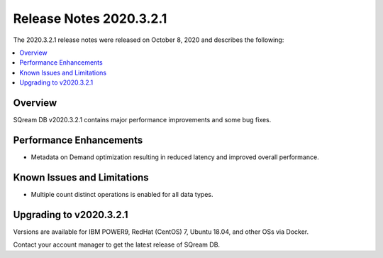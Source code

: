 .. _2020.3.2.1:

**************************
Release Notes 2020.3.2.1
**************************
The 2020.3.2.1 release notes were released on October 8, 2020 and describes the following:



.. contents:: 
   :local:
   :depth: 1


Overview
-----------------
SQream DB v2020.3.2.1 contains major performance improvements and some bug fixes.

Performance Enhancements
-------------
* Metadata on Demand optimization resulting in reduced latency and improved overall performance.


Known Issues and Limitations
-------------
* Multiple count distinct operations is enabled for all data types.

Upgrading to v2020.3.2.1
-------------

Versions are available for IBM POWER9, RedHat (CentOS) 7, Ubuntu 18.04, and other OSs via Docker.

Contact your account manager to get the latest release of SQream DB.
